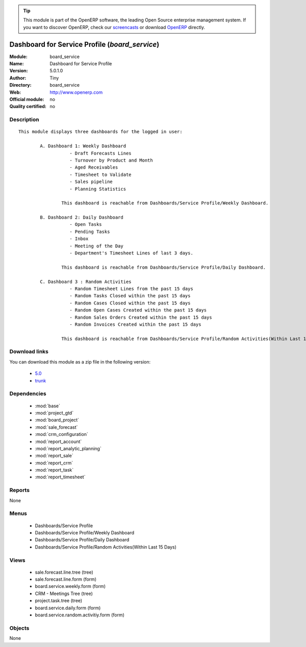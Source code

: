 
.. module:: board_service
    :synopsis: Dashboard for Service Profile 
    :noindex:
.. 

.. raw:: html

      <br />
    <link rel="stylesheet" href="../_static/hide_objects_in_sidebar.css" type="text/css" />

.. tip:: This module is part of the OpenERP software, the leading Open Source 
  enterprise management system. If you want to discover OpenERP, check our 
  `screencasts <http://openerp.tv>`_ or download 
  `OpenERP <http://openerp.com>`_ directly.

.. raw:: html

    <div class="js-kit-rating" title="" permalink="" standalone="yes" path="/board_service"></div>
    <script src="http://js-kit.com/ratings.js"></script>

Dashboard for Service Profile (*board_service*)
===============================================
:Module: board_service
:Name: Dashboard for Service Profile
:Version: 5.0.1.0
:Author: Tiny
:Directory: board_service
:Web: http://www.openerp.com
:Official module: no
:Quality certified: no

Description
-----------

::

  This module displays three dashboards for the logged in user:
          
          A. Dashboard 1: Weekly Dashboard
                     - Draft Forecasts Lines
                     - Turnover by Product and Month
                     - Aged Receivables
                     - Timesheet to Validate
                     - Sales pipeline
                     - Planning Statistics
                      
                  This dashboard is reachable from Dashboards/Service Profile/Weekly Dashboard.
             
          B. Dashboard 2: Daily Dashboard
                     - Open Tasks
                     - Pending Tasks
                     - Inbox
                     - Meeting of the Day
                     - Department's Timesheet Lines of last 3 days.
          
                  This dashboard is reachable from Dashboards/Service Profile/Daily Dashboard.
                  
          C. Dashboard 3 : Random Activities
                     - Random Timesheet Lines from the past 15 days
                     - Random Tasks Closed within the past 15 days
                     - Random Cases Closed within the past 15 days
                     - Random Open Cases Created within the past 15 days
                     - Random Sales Orders Created within the past 15 days
                     - Random Invoices Created within the past 15 days 
  
                  This dashboard is reachable from Dashboards/Service Profile/Random Activities(Within Last 15 Days).

Download links
--------------

You can download this module as a zip file in the following version:

  * `5.0 <http://www.openerp.com/download/modules/5.0/board_service.zip>`_
  * `trunk <http://www.openerp.com/download/modules/trunk/board_service.zip>`_


Dependencies
------------

 * :mod:`base`
 * :mod:`project_gtd`
 * :mod:`board_project`
 * :mod:`sale_forecast`
 * :mod:`crm_configuration`
 * :mod:`report_account`
 * :mod:`report_analytic_planning`
 * :mod:`report_sale`
 * :mod:`report_crm`
 * :mod:`report_task`
 * :mod:`report_timesheet`

Reports
-------

None


Menus
-------

 * Dashboards/Service Profile
 * Dashboards/Service Profile/Weekly Dashboard
 * Dashboards/Service Profile/Daily Dashboard
 * Dashboards/Service Profile/Random Activities(Within Last 15 Days)

Views
-----

 * sale.forecast.line.tree (tree)
 * sale.forecast.line.form (form)
 * board.service.weekly.form (form)
 * CRM - Meetings Tree (tree)
 * project.task.tree (tree)
 * board.service.daily.form (form)
 * board.service.random.activitiy.form (form)


Objects
-------

None

